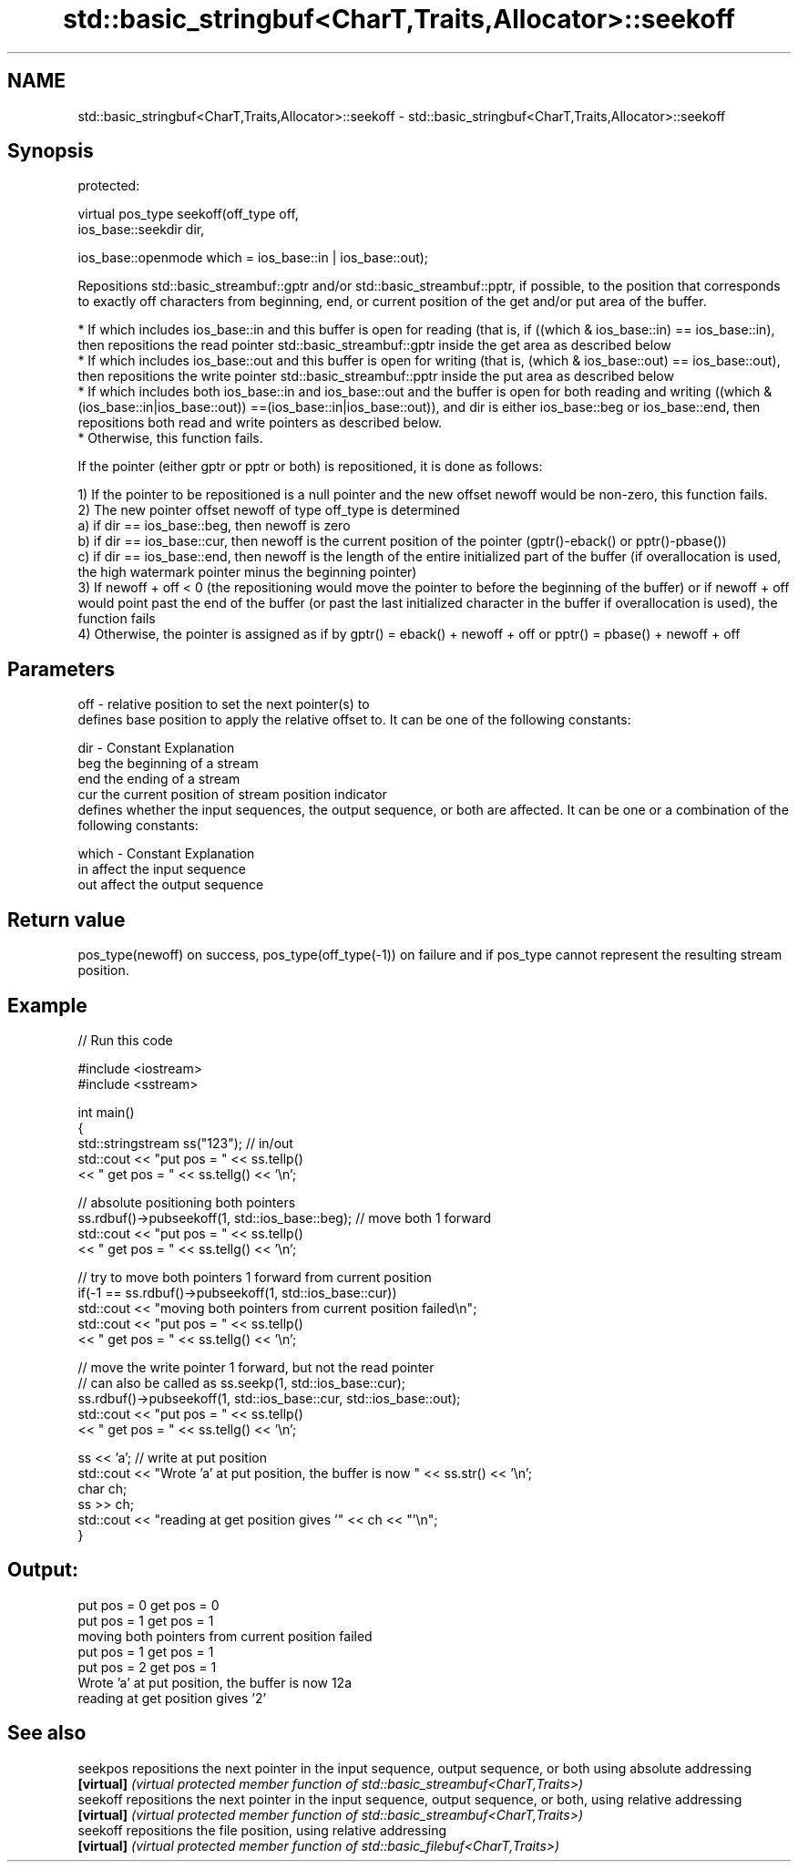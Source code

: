 .TH std::basic_stringbuf<CharT,Traits,Allocator>::seekoff 3 "2020.03.24" "http://cppreference.com" "C++ Standard Libary"
.SH NAME
std::basic_stringbuf<CharT,Traits,Allocator>::seekoff \- std::basic_stringbuf<CharT,Traits,Allocator>::seekoff

.SH Synopsis
   protected:

   virtual pos_type seekoff(off_type off,
   ios_base::seekdir dir,

   ios_base::openmode which = ios_base::in | ios_base::out);

   Repositions std::basic_streambuf::gptr and/or std::basic_streambuf::pptr, if possible, to the position that corresponds to exactly off characters from beginning, end, or current position of the get and/or put area of the buffer.

     * If which includes ios_base::in and this buffer is open for reading (that is, if ((which & ios_base::in) == ios_base::in), then repositions the read pointer std::basic_streambuf::gptr inside the get area as described below
     * If which includes ios_base::out and this buffer is open for writing (that is, (which & ios_base::out) == ios_base::out), then repositions the write pointer std::basic_streambuf::pptr inside the put area as described below
     * If which includes both ios_base::in and ios_base::out and the buffer is open for both reading and writing ((which & (ios_base::in|ios_base::out)) ==(ios_base::in|ios_base::out)), and dir is either ios_base::beg or ios_base::end, then repositions both read and write pointers as described below.
     * Otherwise, this function fails.

   If the pointer (either gptr or pptr or both) is repositioned, it is done as follows:

   1) If the pointer to be repositioned is a null pointer and the new offset newoff would be non-zero, this function fails.
   2) The new pointer offset newoff of type off_type is determined
   a) if dir == ios_base::beg, then newoff is zero
   b) if dir == ios_base::cur, then newoff is the current position of the pointer (gptr()-eback() or pptr()-pbase())
   c) if dir == ios_base::end, then newoff is the length of the entire initialized part of the buffer (if overallocation is used, the high watermark pointer minus the beginning pointer)
   3) If newoff + off < 0 (the repositioning would move the pointer to before the beginning of the buffer) or if newoff + off would point past the end of the buffer (or past the last initialized character in the buffer if overallocation is used), the function fails
   4) Otherwise, the pointer is assigned as if by gptr() = eback() + newoff + off or pptr() = pbase() + newoff + off

.SH Parameters

   off   - relative position to set the next pointer(s) to
           defines base position to apply the relative offset to. It can be one of the following constants:

   dir   - Constant Explanation
           beg      the beginning of a stream
           end      the ending of a stream
           cur      the current position of stream position indicator
           defines whether the input sequences, the output sequence, or both are affected. It can be one or a combination of the following constants:

   which - Constant Explanation
           in       affect the input sequence
           out      affect the output sequence

.SH Return value

   pos_type(newoff) on success, pos_type(off_type(-1)) on failure and if pos_type cannot represent the resulting stream position.

.SH Example

   
// Run this code

 #include <iostream>
 #include <sstream>

 int main()
 {
     std::stringstream ss("123"); // in/out
     std::cout << "put pos = " << ss.tellp()
               << " get pos = " << ss.tellg() << '\\n';

     // absolute positioning both pointers
     ss.rdbuf()->pubseekoff(1, std::ios_base::beg); // move both 1 forward
     std::cout << "put pos = " << ss.tellp()
               << " get pos = " << ss.tellg() << '\\n';

     // try to move both pointers 1 forward from current position
     if(-1 == ss.rdbuf()->pubseekoff(1, std::ios_base::cur))
         std::cout << "moving both pointers from current position failed\\n";
     std::cout << "put pos = " << ss.tellp()
               << " get pos = " << ss.tellg() << '\\n';

     // move the write pointer 1 forward, but not the read pointer
     // can also be called as ss.seekp(1, std::ios_base::cur);
     ss.rdbuf()->pubseekoff(1, std::ios_base::cur, std::ios_base::out);
     std::cout << "put pos = " << ss.tellp()
               << " get pos = " << ss.tellg() << '\\n';

     ss << 'a'; // write at put position
     std::cout << "Wrote 'a' at put position, the buffer is now " << ss.str() << '\\n';
     char ch;
     ss >> ch;
     std::cout << "reading at get position gives '" << ch << "'\\n";
 }

.SH Output:

 put pos = 0 get pos = 0
 put pos = 1 get pos = 1
 moving both pointers from current position failed
 put pos = 1 get pos = 1
 put pos = 2 get pos = 1
 Wrote 'a' at put position, the buffer is now 12a
 reading at get position gives '2'

.SH See also

   seekpos   repositions the next pointer in the input sequence, output sequence, or both using absolute addressing
   \fB[virtual]\fP \fI(virtual protected member function of std::basic_streambuf<CharT,Traits>)\fP
   seekoff   repositions the next pointer in the input sequence, output sequence, or both, using relative addressing
   \fB[virtual]\fP \fI(virtual protected member function of std::basic_streambuf<CharT,Traits>)\fP
   seekoff   repositions the file position, using relative addressing
   \fB[virtual]\fP \fI(virtual protected member function of std::basic_filebuf<CharT,Traits>)\fP
